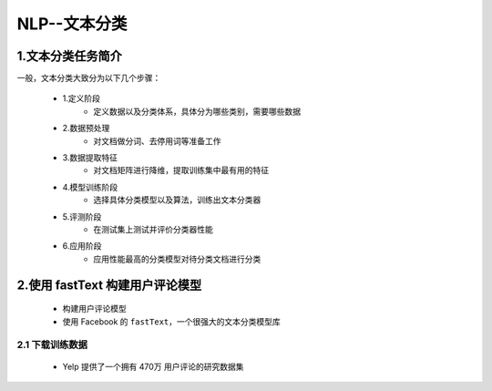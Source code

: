 
NLP--文本分类
================

1.文本分类任务简介
---------------------------------------

一般，文本分类大致分为以下几个步骤：

    - 1.定义阶段
        - 定义数据以及分类体系，具体分为哪些类别，需要哪些数据
    - 2.数据预处理
        - 对文档做分词、去停用词等准备工作
    - 3.数据提取特征
        - 对文档矩阵进行降维，提取训练集中最有用的特征
    - 4.模型训练阶段
        - 选择具体分类模型以及算法，训练出文本分类器
    - 5.评测阶段
        - 在测试集上测试并评价分类器性能
    - 6.应用阶段
        - 应用性能最高的分类模型对待分类文档进行分类

2.使用 fastText 构建用户评论模型
----------------------------------------

    - 构建用户评论模型
    - 使用 Facebook 的 ``fastText``，一个很强大的文本分类模型库

2.1 下载训练数据
~~~~~~~~~~~~~~~~~~~~~~~~~~~~~~~~~~~~~~~~

    - Yelp 提供了一个拥有 470万 用户评论的研究数据集


